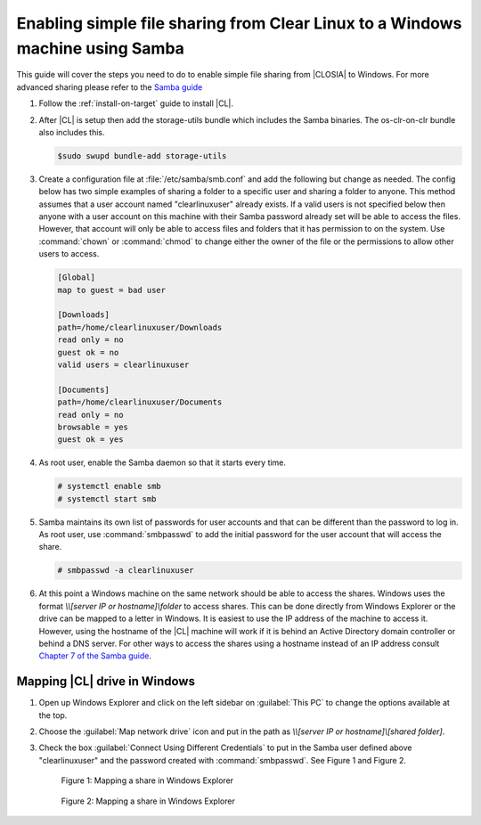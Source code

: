 .. _clear-samba-share-to-Windows:

Enabling simple file sharing from Clear Linux to a Windows machine using Samba
##############################################################################

This guide will cover the steps you need to do to enable simple file sharing 
from |CLOSIA| to Windows. For more advanced sharing please refer to the 
`Samba guide`_  

#.	Follow the :ref:`install-on-target` guide to install |CL|.
#.	After |CL| is setup then add the storage-utils bundle which 
	includes the Samba binaries. The os-clr-on-clr bundle also includes this.

	.. code-block:: console
		
		$sudo swupd bundle-add storage-utils

#.	Create a configuration file at :file:`/etc/samba/smb.conf` and add the following 
	but change as needed. The config below has two simple examples of sharing 
	a folder to a specific user and sharing a folder to anyone. This 
	method assumes that a user account named "clearlinuxuser" already exists.  
	If a valid users is not specified below then anyone with a user account 	
	on this machine with their Samba password already set will be able to 
	access the files.  However, that account will only be able to access files 
	and folders that it has permission 	to on the system.  Use :command:`chown`
	or :command:`chmod` to change either the owner of the file or the 
	permissions to allow other users to access.  

	.. code-block:: console

		[Global]
		map to guest = bad user

		[Downloads]
		path=/home/clearlinuxuser/Downloads
		read only = no
		guest ok = no
		valid users = clearlinuxuser
		
		[Documents]
		path=/home/clearlinuxuser/Documents
		read only = no
		browsable = yes
		guest ok = yes

#.	As root user, enable the Samba daemon so that it starts every time.

	.. code-block:: console

		# systemctl enable smb
		# systemctl start smb
	
#.	Samba maintains its own list of passwords for user accounts and that can 
	be different than the password to log in. As root user, use :command:`smbpasswd`
	to add the initial password for the user account that will access the share. 

	.. code-block:: console

		# smbpasswd -a clearlinuxuser

#. 	At this point a Windows machine on the same network should be able to 
	access the shares. Windows uses the format `\\\\[server IP or hostname]\\folder`
	to access shares. This can be done directly from Windows Explorer or the 
	drive can be mapped to a letter in Windows.  It is easiest to use the IP 
	address of the machine to access it. However, using the hostname of the 
	|CL| machine will work if it is behind an Active Directory domain 
	controller or behind a DNS server. For other ways to access the shares 
	using a hostname instead of an IP address consult `Chapter 7 of the Samba guide`_. 

Mapping |CL| drive in Windows
*****************************

#.	Open up Windows Explorer and click on the left sidebar on :guilabel:`This PC`
	to change the options available at the top. 
#.	Choose the :guilabel:`Map network drive` icon and put 
	in the path as `\\\\[server IP or hostname]\\[shared folder]`. 
#.	Check the box :guilabel:`Connect Using Different Credentials` to put in the Samba 
	user defined above "clearlinuxuser" and the password created with 
	:command:`smbpasswd`. See Figure 1 and Figure 2.

	.. figure:: figures/smb-1.png
		:scale: 70%
		:alt: Mapping a share in Windows Explorer

		Figure 1: Mapping a share in Windows Explorer

	.. figure:: figures/smb-2.png
		:scale: 70%
		:alt: Mapping a share in Windows Explorer

		Figure 2: Mapping a share in Windows Explorer





.. _Samba guide: https://www.samba.org/samba/docs/using_samba/ch00.html
.. _Chapter 7 of the Samba guide: https://www.samba.org/samba/docs/using_samba/ch07.html 